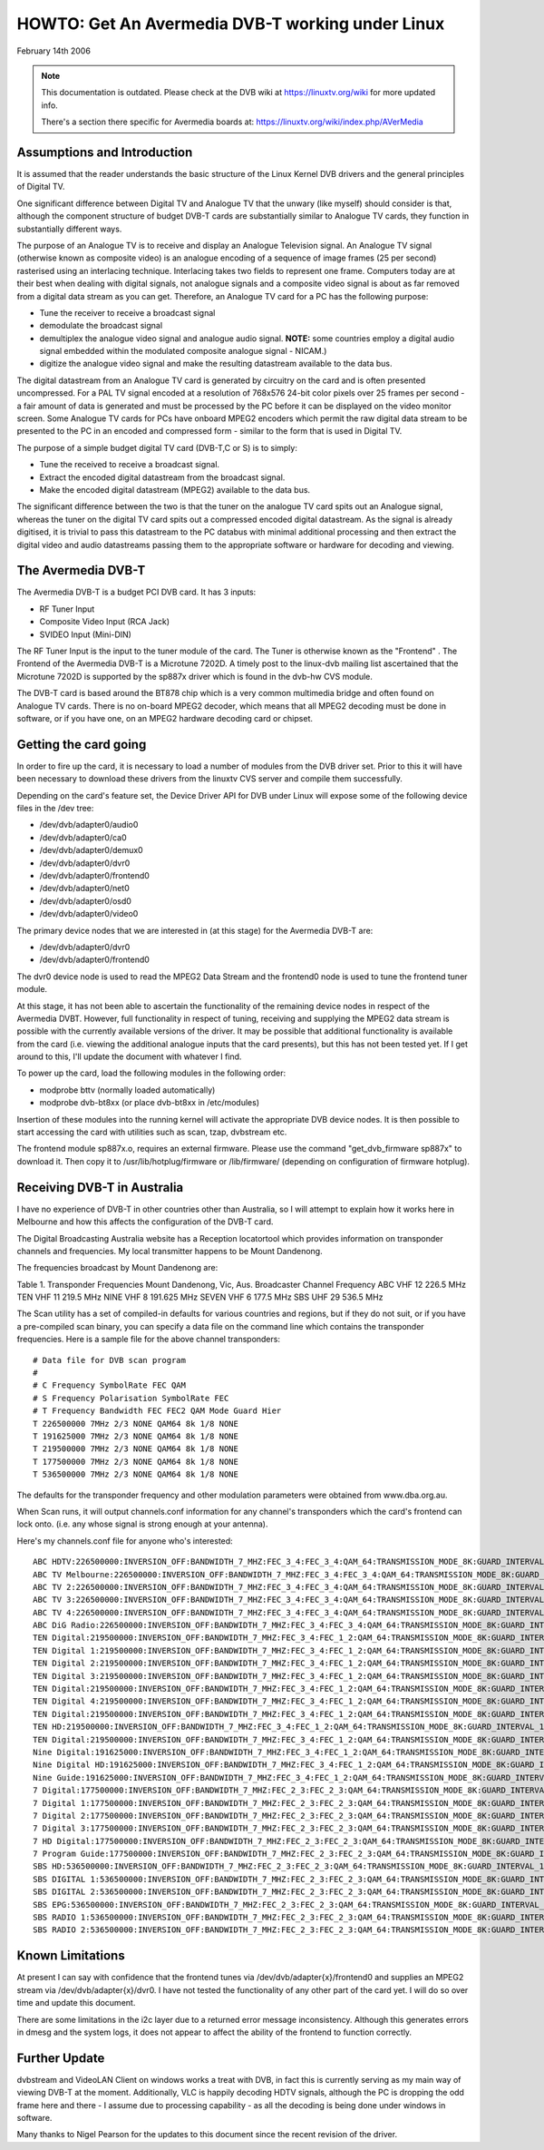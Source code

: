 .. SPDX-License-Identifier: GPL-2.0

HOWTO: Get An Avermedia DVB-T working under Linux
-------------------------------------------------

February 14th 2006

.. note::

   This documentation is outdated. Please check at the DVB wiki
   at https://linuxtv.org/wiki for more updated info.

   There's a section there specific for Avermedia boards at:
   https://linuxtv.org/wiki/index.php/AVerMedia


Assumptions and Introduction
~~~~~~~~~~~~~~~~~~~~~~~~~~~~

It  is assumed that the reader understands the basic structure
of  the Linux Kernel DVB drivers and the general principles of
Digital TV.

One  significant difference between Digital TV and Analogue TV
that  the  unwary  (like  myself)  should  consider  is  that,
although  the  component  structure  of budget DVB-T cards are
substantially  similar  to Analogue TV cards, they function in
substantially different ways.

The  purpose  of  an  Analogue TV is to receive and display an
Analogue  Television  signal. An Analogue TV signal (otherwise
known  as  composite  video)  is  an  analogue  encoding  of a
sequence  of  image frames (25 per second) rasterised using an
interlacing   technique.   Interlacing  takes  two  fields  to
represent  one  frame.  Computers today are at their best when
dealing  with  digital  signals,  not  analogue  signals and a
composite  video signal is about as far removed from a digital
data stream as you can get. Therefore, an Analogue TV card for
a PC has the following purpose:

* Tune the receiver to receive a broadcast signal
* demodulate the broadcast signal
* demultiplex  the  analogue video signal and analogue audio
  signal. **NOTE:** some countries employ a digital audio signal
  embedded  within the modulated composite analogue signal -
  NICAM.)
* digitize  the analogue video signal and make the resulting
  datastream available to the data bus.

The  digital  datastream from an Analogue TV card is generated
by  circuitry on the card and is often presented uncompressed.
For  a PAL TV signal encoded at a resolution of 768x576 24-bit
color pixels over 25 frames per second - a fair amount of data
is  generated and must be processed by the PC before it can be
displayed  on the video monitor screen. Some Analogue TV cards
for  PCs  have  onboard  MPEG2  encoders  which permit the raw
digital  data  stream  to be presented to the PC in an encoded
and  compressed  form  -  similar  to the form that is used in
Digital TV.

The  purpose of a simple budget digital TV card (DVB-T,C or S)
is to simply:

* Tune the received to receive a broadcast signal.
* Extract  the encoded digital datastream from the broadcast
  signal.
* Make  the  encoded digital datastream (MPEG2) available to
  the data bus.

The  significant  difference between the two is that the tuner
on  the analogue TV card spits out an Analogue signal, whereas
the  tuner  on  the  digital  TV  card  spits out a compressed
encoded   digital   datastream.   As  the  signal  is  already
digitised,  it  is  trivial  to pass this datastream to the PC
databus  with  minimal  additional processing and then extract
the  digital  video  and audio datastreams passing them to the
appropriate software or hardware for decoding and viewing.

The Avermedia DVB-T
~~~~~~~~~~~~~~~~~~~

The Avermedia DVB-T is a budget PCI DVB card. It has 3 inputs:

* RF Tuner Input
* Composite Video Input (RCA Jack)
* SVIDEO Input (Mini-DIN)

The  RF  Tuner  Input  is the input to the tuner module of the
card.  The  Tuner  is  otherwise known as the "Frontend" . The
Frontend of the Avermedia DVB-T is a Microtune 7202D. A timely
post  to  the  linux-dvb  mailing  list  ascertained  that the
Microtune  7202D  is  supported  by the sp887x driver which is
found in the dvb-hw CVS module.

The  DVB-T card is based around the BT878 chip which is a very
common multimedia bridge and often found on Analogue TV cards.
There is no on-board MPEG2 decoder, which means that all MPEG2
decoding  must  be done in software, or if you have one, on an
MPEG2 hardware decoding card or chipset.


Getting the card going
~~~~~~~~~~~~~~~~~~~~~~

In order to fire up the card, it is necessary to load a number
of modules from the DVB driver set. Prior to this it will have
been  necessary to download these drivers from the linuxtv CVS
server and compile them successfully.

Depending on the card's feature set, the Device Driver API for
DVB under Linux will expose some of the following device files
in the /dev tree:

* /dev/dvb/adapter0/audio0
* /dev/dvb/adapter0/ca0
* /dev/dvb/adapter0/demux0
* /dev/dvb/adapter0/dvr0
* /dev/dvb/adapter0/frontend0
* /dev/dvb/adapter0/net0
* /dev/dvb/adapter0/osd0
* /dev/dvb/adapter0/video0

The  primary  device  nodes that we are interested in (at this
stage) for the Avermedia DVB-T are:

* /dev/dvb/adapter0/dvr0
* /dev/dvb/adapter0/frontend0

The dvr0 device node is used to read the MPEG2 Data Stream and
the frontend0 node is used to tune the frontend tuner module.

At  this  stage,  it  has  not  been  able  to  ascertain  the
functionality  of the remaining device nodes in respect of the
Avermedia  DVBT.  However,  full  functionality  in respect of
tuning,  receiving  and  supplying  the  MPEG2  data stream is
possible  with the currently available versions of the driver.
It  may be possible that additional functionality is available
from  the  card  (i.e.  viewing the additional analogue inputs
that  the card presents), but this has not been tested yet. If
I get around to this, I'll update the document with whatever I
find.

To  power  up  the  card,  load  the  following modules in the
following order:

* modprobe bttv (normally loaded automatically)
* modprobe dvb-bt8xx (or place dvb-bt8xx in /etc/modules)

Insertion  of  these  modules  into  the  running  kernel will
activate the appropriate DVB device nodes. It is then possible
to start accessing the card with utilities such as scan, tzap,
dvbstream etc.

The frontend module sp887x.o, requires an external   firmware.
Please use  the  command "get_dvb_firmware sp887x" to download
it. Then copy it to /usr/lib/hotplug/firmware or /lib/firmware/
(depending on configuration of firmware hotplug).

Receiving DVB-T in Australia
~~~~~~~~~~~~~~~~~~~~~~~~~~~~

I  have  no  experience of DVB-T in other countries other than
Australia,  so  I will attempt to explain how it works here in
Melbourne  and how this affects the configuration of the DVB-T
card.

The  Digital  Broadcasting  Australia  website has a Reception
locatortool which provides information on transponder channels
and  frequencies.  My  local  transmitter  happens to be Mount
Dandenong.

The frequencies broadcast by Mount Dandenong are:

Table 1. Transponder Frequencies Mount Dandenong, Vic, Aus.
Broadcaster Channel Frequency
ABC         VHF 12  226.5 MHz
TEN         VHF 11  219.5 MHz
NINE        VHF 8   191.625 MHz
SEVEN       VHF 6   177.5 MHz
SBS         UHF 29  536.5 MHz

The Scan utility has a set of compiled-in defaults for various
countries and regions, but if they do not suit, or if you have
a pre-compiled scan binary, you can specify a data file on the
command  line which contains the transponder frequencies. Here
is a sample file for the above channel transponders:

::

	# Data file for DVB scan program
	#
	# C Frequency SymbolRate FEC QAM
	# S Frequency Polarisation SymbolRate FEC
	# T Frequency Bandwidth FEC FEC2 QAM Mode Guard Hier
	T 226500000 7MHz 2/3 NONE QAM64 8k 1/8 NONE
	T 191625000 7MHz 2/3 NONE QAM64 8k 1/8 NONE
	T 219500000 7MHz 2/3 NONE QAM64 8k 1/8 NONE
	T 177500000 7MHz 2/3 NONE QAM64 8k 1/8 NONE
	T 536500000 7MHz 2/3 NONE QAM64 8k 1/8 NONE

The   defaults   for   the  transponder  frequency  and  other
modulation parameters were obtained from www.dba.org.au.

When  Scan  runs, it will output channels.conf information for
any  channel's transponders which the card's frontend can lock
onto.  (i.e.  any  whose  signal  is  strong  enough  at  your
antenna).

Here's my channels.conf file for anyone who's interested:

::

	ABC HDTV:226500000:INVERSION_OFF:BANDWIDTH_7_MHZ:FEC_3_4:FEC_3_4:QAM_64:TRANSMISSION_MODE_8K:GUARD_INTERVAL_1_16:HIERARCHY_NONE:2307:0:560
	ABC TV Melbourne:226500000:INVERSION_OFF:BANDWIDTH_7_MHZ:FEC_3_4:FEC_3_4:QAM_64:TRANSMISSION_MODE_8K:GUARD_INTERVAL_1_16:HIERARCHY_NONE:512:650:561
	ABC TV 2:226500000:INVERSION_OFF:BANDWIDTH_7_MHZ:FEC_3_4:FEC_3_4:QAM_64:TRANSMISSION_MODE_8K:GUARD_INTERVAL_1_16:HIERARCHY_NONE:512:650:562
	ABC TV 3:226500000:INVERSION_OFF:BANDWIDTH_7_MHZ:FEC_3_4:FEC_3_4:QAM_64:TRANSMISSION_MODE_8K:GUARD_INTERVAL_1_16:HIERARCHY_NONE:512:650:563
	ABC TV 4:226500000:INVERSION_OFF:BANDWIDTH_7_MHZ:FEC_3_4:FEC_3_4:QAM_64:TRANSMISSION_MODE_8K:GUARD_INTERVAL_1_16:HIERARCHY_NONE:512:650:564
	ABC DiG Radio:226500000:INVERSION_OFF:BANDWIDTH_7_MHZ:FEC_3_4:FEC_3_4:QAM_64:TRANSMISSION_MODE_8K:GUARD_INTERVAL_1_16:HIERARCHY_NONE:0:2311:566
	TEN Digital:219500000:INVERSION_OFF:BANDWIDTH_7_MHZ:FEC_3_4:FEC_1_2:QAM_64:TRANSMISSION_MODE_8K:GUARD_INTERVAL_1_16:HIERARCHY_NONE:512:650:1585
	TEN Digital 1:219500000:INVERSION_OFF:BANDWIDTH_7_MHZ:FEC_3_4:FEC_1_2:QAM_64:TRANSMISSION_MODE_8K:GUARD_INTERVAL_1_16:HIERARCHY_NONE:512:650:1586
	TEN Digital 2:219500000:INVERSION_OFF:BANDWIDTH_7_MHZ:FEC_3_4:FEC_1_2:QAM_64:TRANSMISSION_MODE_8K:GUARD_INTERVAL_1_16:HIERARCHY_NONE:512:650:1587
	TEN Digital 3:219500000:INVERSION_OFF:BANDWIDTH_7_MHZ:FEC_3_4:FEC_1_2:QAM_64:TRANSMISSION_MODE_8K:GUARD_INTERVAL_1_16:HIERARCHY_NONE:512:650:1588
	TEN Digital:219500000:INVERSION_OFF:BANDWIDTH_7_MHZ:FEC_3_4:FEC_1_2:QAM_64:TRANSMISSION_MODE_8K:GUARD_INTERVAL_1_16:HIERARCHY_NONE:512:650:1589
	TEN Digital 4:219500000:INVERSION_OFF:BANDWIDTH_7_MHZ:FEC_3_4:FEC_1_2:QAM_64:TRANSMISSION_MODE_8K:GUARD_INTERVAL_1_16:HIERARCHY_NONE:512:650:1590
	TEN Digital:219500000:INVERSION_OFF:BANDWIDTH_7_MHZ:FEC_3_4:FEC_1_2:QAM_64:TRANSMISSION_MODE_8K:GUARD_INTERVAL_1_16:HIERARCHY_NONE:512:650:1591
	TEN HD:219500000:INVERSION_OFF:BANDWIDTH_7_MHZ:FEC_3_4:FEC_1_2:QAM_64:TRANSMISSION_MODE_8K:GUARD_INTERVAL_1_16:HIERARCHY_NONE:514:0:1592
	TEN Digital:219500000:INVERSION_OFF:BANDWIDTH_7_MHZ:FEC_3_4:FEC_1_2:QAM_64:TRANSMISSION_MODE_8K:GUARD_INTERVAL_1_16:HIERARCHY_NONE:512:650:1593
	Nine Digital:191625000:INVERSION_OFF:BANDWIDTH_7_MHZ:FEC_3_4:FEC_1_2:QAM_64:TRANSMISSION_MODE_8K:GUARD_INTERVAL_1_16:HIERARCHY_NONE:513:660:1072
	Nine Digital HD:191625000:INVERSION_OFF:BANDWIDTH_7_MHZ:FEC_3_4:FEC_1_2:QAM_64:TRANSMISSION_MODE_8K:GUARD_INTERVAL_1_16:HIERARCHY_NONE:512:0:1073
	Nine Guide:191625000:INVERSION_OFF:BANDWIDTH_7_MHZ:FEC_3_4:FEC_1_2:QAM_64:TRANSMISSION_MODE_8K:GUARD_INTERVAL_1_16:HIERARCHY_NONE:514:670:1074
	7 Digital:177500000:INVERSION_OFF:BANDWIDTH_7_MHZ:FEC_2_3:FEC_2_3:QAM_64:TRANSMISSION_MODE_8K:GUARD_INTERVAL_1_8:HIERARCHY_NONE:769:770:1328
	7 Digital 1:177500000:INVERSION_OFF:BANDWIDTH_7_MHZ:FEC_2_3:FEC_2_3:QAM_64:TRANSMISSION_MODE_8K:GUARD_INTERVAL_1_8:HIERARCHY_NONE:769:770:1329
	7 Digital 2:177500000:INVERSION_OFF:BANDWIDTH_7_MHZ:FEC_2_3:FEC_2_3:QAM_64:TRANSMISSION_MODE_8K:GUARD_INTERVAL_1_8:HIERARCHY_NONE:769:770:1330
	7 Digital 3:177500000:INVERSION_OFF:BANDWIDTH_7_MHZ:FEC_2_3:FEC_2_3:QAM_64:TRANSMISSION_MODE_8K:GUARD_INTERVAL_1_8:HIERARCHY_NONE:769:770:1331
	7 HD Digital:177500000:INVERSION_OFF:BANDWIDTH_7_MHZ:FEC_2_3:FEC_2_3:QAM_64:TRANSMISSION_MODE_8K:GUARD_INTERVAL_1_8:HIERARCHY_NONE:833:834:1332
	7 Program Guide:177500000:INVERSION_OFF:BANDWIDTH_7_MHZ:FEC_2_3:FEC_2_3:QAM_64:TRANSMISSION_MODE_8K:GUARD_INTERVAL_1_8:HIERARCHY_NONE:865:866:1334
	SBS HD:536500000:INVERSION_OFF:BANDWIDTH_7_MHZ:FEC_2_3:FEC_2_3:QAM_64:TRANSMISSION_MODE_8K:GUARD_INTERVAL_1_8:HIERARCHY_NONE:102:103:784
	SBS DIGITAL 1:536500000:INVERSION_OFF:BANDWIDTH_7_MHZ:FEC_2_3:FEC_2_3:QAM_64:TRANSMISSION_MODE_8K:GUARD_INTERVAL_1_8:HIERARCHY_NONE:161:81:785
	SBS DIGITAL 2:536500000:INVERSION_OFF:BANDWIDTH_7_MHZ:FEC_2_3:FEC_2_3:QAM_64:TRANSMISSION_MODE_8K:GUARD_INTERVAL_1_8:HIERARCHY_NONE:162:83:786
	SBS EPG:536500000:INVERSION_OFF:BANDWIDTH_7_MHZ:FEC_2_3:FEC_2_3:QAM_64:TRANSMISSION_MODE_8K:GUARD_INTERVAL_1_8:HIERARCHY_NONE:163:85:787
	SBS RADIO 1:536500000:INVERSION_OFF:BANDWIDTH_7_MHZ:FEC_2_3:FEC_2_3:QAM_64:TRANSMISSION_MODE_8K:GUARD_INTERVAL_1_8:HIERARCHY_NONE:0:201:798
	SBS RADIO 2:536500000:INVERSION_OFF:BANDWIDTH_7_MHZ:FEC_2_3:FEC_2_3:QAM_64:TRANSMISSION_MODE_8K:GUARD_INTERVAL_1_8:HIERARCHY_NONE:0:202:799

Known Limitations
~~~~~~~~~~~~~~~~~

At  present  I can say with confidence that the frontend tunes
via /dev/dvb/adapter{x}/frontend0 and supplies an MPEG2 stream
via   /dev/dvb/adapter{x}/dvr0.   I   have   not   tested  the
functionality  of any other part of the card yet. I will do so
over time and update this document.

There  are some limitations in the i2c layer due to a returned
error message inconsistency. Although this generates errors in
dmesg  and  the  system logs, it does not appear to affect the
ability of the frontend to function correctly.

Further Update
~~~~~~~~~~~~~~

dvbstream  and  VideoLAN  Client on windows works a treat with
DVB,  in  fact  this  is  currently  serving as my main way of
viewing  DVB-T  at  the  moment.  Additionally, VLC is happily
decoding  HDTV  signals,  although  the PC is dropping the odd
frame here and there - I assume due to processing capability -
as all the decoding is being done under windows in software.

Many  thanks to Nigel Pearson for the updates to this document
since the recent revision of the driver.
